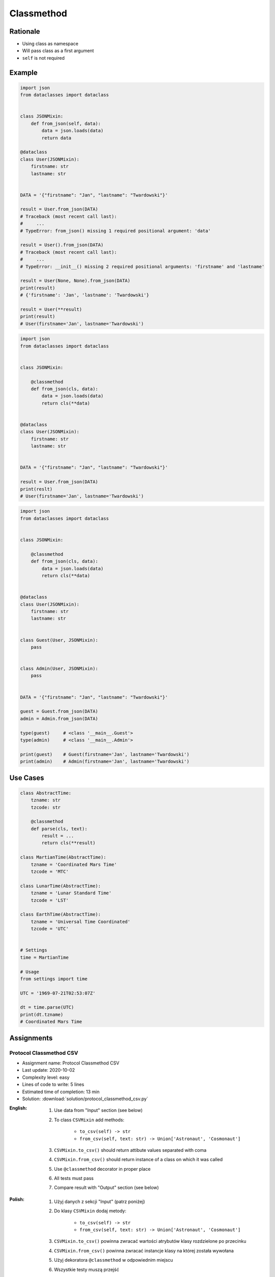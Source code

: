 .. _Protocol Classmethod:

***********
Classmethod
***********


Rationale
=========
* Using class as namespace
* Will pass class as a first argument
* ``self`` is not required


Example
=======
.. code-block:: python

    import json
    from dataclasses import dataclass


    class JSONMixin:
        def from_json(self, data):
            data = json.loads(data)
            return data

    @dataclass
    class User(JSONMixin):
        firstname: str
        lastname: str


    DATA = '{"firstname": "Jan", "lastname": "Twardowski"}'

    result = User.from_json(DATA)
    # Traceback (most recent call last):
    #     ...
    # TypeError: from_json() missing 1 required positional argument: 'data'

    result = User().from_json(DATA)
    # Traceback (most recent call last):
    #     ...
    # TypeError: __init__() missing 2 required positional arguments: 'firstname' and 'lastname'

    result = User(None, None).from_json(DATA)
    print(result)
    # {'firstname': 'Jan', 'lastname': 'Twardowski'}

    result = User(**result)
    print(result)
    # User(firstname='Jan', lastname='Twardowski')

.. code-block:: python
    :caption: Trying to use staticmethod

    import json
    from dataclasses import dataclass

    class JSONMixin:

        @staticmethod
        def from_json(data):
            data = json.loads(data)
            return data

    @dataclass
    class User(JSONMixin):
        firstname: str
        lastname: str


    DATA = '{"firstname": "Jan", "lastname": "Twardowski"}'

    result = User.from_json(DATA)
    print(result)
    # {'firstname': 'Jan', 'lastname': 'Twardowski'}

    result = User(**result)
    print(result)
    # User(firstname='Jan', lastname='Twardowski')

.. code-block:: python

    import json
    from dataclasses import dataclass


    class JSONMixin:

        @classmethod
        def from_json(cls, data):
            data = json.loads(data)
            return cls(**data)


    @dataclass
    class User(JSONMixin):
        firstname: str
        lastname: str


    DATA = '{"firstname": "Jan", "lastname": "Twardowski"}'

    result = User.from_json(DATA)
    print(reslt)
    # User(firstname='Jan', lastname='Twardowski')

.. code-block:: python

    import json
    from dataclasses import dataclass


    class JSONMixin:

        @classmethod
        def from_json(cls, data):
            data = json.loads(data)
            return cls(**data)


    @dataclass
    class User(JSONMixin):
        firstname: str
        lastname: str


    class Guest(User, JSONMixin):
        pass


    class Admin(User, JSONMixin):
        pass


    DATA = '{"firstname": "Jan", "lastname": "Twardowski"}'

    guest = Guest.from_json(DATA)
    admin = Admin.from_json(DATA)

    type(guest)     # <class '__main__.Guest'>
    type(admin)     # <class '__main__.Admin'>

    print(guest)    # Guest(firstname='Jan', lastname='Twardowski')
    print(admin)    # Admin(firstname='Jan', lastname='Twardowski')


Use Cases
=========
.. code-block:: python

    class AbstractTime:
        tzname: str
        tzcode: str

        @classmethod
        def parse(cls, text):
            result = ...
            return cls(**result)

    class MartianTime(AbstractTime):
        tzname = 'Coordinated Mars Time'
        tzcode = 'MTC'

    class LunarTime(AbstractTime):
        tzname = 'Lunar Standard Time'
        tzcode = 'LST'

    class EarthTime(AbstractTime):
        tzname = 'Universal Time Coordinated'
        tzcode = 'UTC'


    # Settings
    time = MartianTime

    # Usage
    from settings import time

    UTC = '1969-07-21T02:53:07Z'

    dt = time.parse(UTC)
    print(dt.tzname)
    # Coordinated Mars Time


Assignments
===========

Protocol Classmethod CSV
------------------------
* Assignment name: Protocol Classmethod CSV
* Last update: 2020-10-02
* Complexity level: easy
* Lines of code to write: 5 lines
* Estimated time of completion: 13 min
* Solution: :download:`solution/protocol_classmethod_csv.py`

:English:
    #. Use data from "Input" section (see below)
    #. To class ``CSVMixin`` add methods:

        * ``to_csv(self) -> str``
        * ``from_csv(self, text: str) -> Union['Astronaut', 'Cosmonaut']``

    #. ``CSVMixin.to_csv()`` should return attibute values separated with coma
    #. ``CSVMixin.from_csv()`` should return instance of a class on which it was called
    #. Use ``@classmethod`` decorator in proper place
    #. All tests must pass
    #. Compare result with "Output" section (see below)

:Polish:
    #. Użyj danych z sekcji "Input" (patrz poniżej)
    #. Do klasy ``CSVMixin`` dodaj metody:

        * ``to_csv(self) -> str``
        * ``from_csv(self, text: str) -> Union['Astronaut', 'Cosmonaut']``

    #. ``CSVMixin.to_csv()`` powinna zwracać wartości atrybutów klasy rozdzielone po przecinku
    #. ``CSVMixin.from_csv()`` powinna zwracać instancje klasy na której została wywołana
    #. Użyj dekoratora ``@classmethod`` w odpowiednim miejscu
    #. Wszystkie testy muszą przejść
    #. Porównaj wyniki z sekcją "Output" (patrz poniżej)

:Input:
    .. code-block:: python

        from dataclasses import dataclass


        class CSVMixin:
            raise NotImplementedError


        @dataclass
        class Human:
            firstname: str
            lastname: str

        class Astronaut(Human, CSVMixin):
            pass

        class Cosmonaut(Human, CSVMixin):
            pass

:Output:
    .. code-block:: text

        >>> mark = Astronaut('Mark', 'Watney')
        >>> jan = Cosmonaut('Jan', 'Twardowski')
        >>> csv = mark.to_csv() + jan.to_csv()

        >>> with open('_temporary.txt', mode='wt') as file:
        ...    file.writelines(csv)

        >>> result = []
        >>> with open('_temporary.txt', mode='rt') as file:
        ...     lines = file.readlines()
        ...     result += [Astronaut.from_csv(lines[0])]
        ...     result += [Cosmonaut.from_csv(lines[1])]

        >>> result  # doctest: +NORMALIZE_WHITESPACE
        [Astronaut(firstname='Mark', lastname='Watney'),
         Cosmonaut(firstname='Jan', lastname='Twardowski')]

:Hint:
    * ``CSVMixin.to_csv()`` should add newline ``\n`` at the end of line

